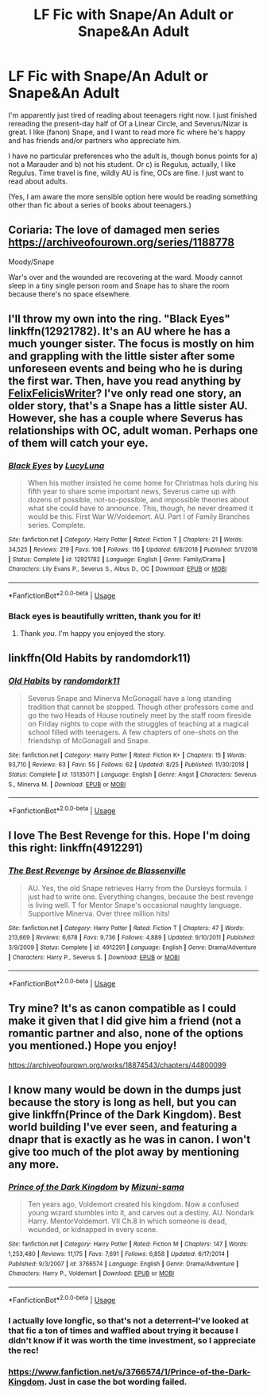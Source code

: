#+TITLE: LF Fic with Snape/An Adult or Snape&An Adult

* LF Fic with Snape/An Adult or Snape&An Adult
:PROPERTIES:
:Author: LeaperSonata
:Score: 6
:DateUnix: 1569605280.0
:DateShort: 2019-Sep-27
:FlairText: Request
:END:
I'm apparently just tired of reading about teenagers right now. I just finished rereading the present-day half of Of a Linear Circle, and Severus/Nizar is great. I like (fanon) Snape, and I want to read more fic where he's happy and has friends and/or partners who appreciate him.

I have no particular preferences who the adult is, though bonus points for a) not a Marauder and b) not his student. Or c) is Regulus, actually, I like Regulus. Time travel is fine, wildly AU is fine, OCs are fine. I just want to read about adults.

(Yes, I am aware the more sensible option here would be reading something other than fic about a series of books about teenagers.)


** Coriaria: The love of damaged men series [[https://archiveofourown.org/series/1188778]]

Moody/Snape

War's over and the wounded are recovering at the ward. Moody cannot sleep in a tiny single person room and Snape has to share the room because there's no space elsewhere.
:PROPERTIES:
:Author: rosemarjoram
:Score: 3
:DateUnix: 1569609410.0
:DateShort: 2019-Sep-27
:END:


** I'll throw my own into the ring. "Black Eyes" linkffn(12921782). It's an AU where he has a much younger sister. The focus is mostly on him and grappling with the little sister after some unforeseen events and being who he is during the first war. Then, have you read anything by [[https://www.fanfiction.net/u/7351150/FelixFelicisWriter][FelixFelicisWriter]]? I've only read one story, an older story, that's a Snape has a little sister AU. However, she has a couple where Severus has relationships with OC, adult woman. Perhaps one of them will catch your eye.
:PROPERTIES:
:Author: Lucylouluna
:Score: 2
:DateUnix: 1569608352.0
:DateShort: 2019-Sep-27
:END:

*** [[https://www.fanfiction.net/s/12921782/1/][*/Black Eyes/*]] by [[https://www.fanfiction.net/u/5563156/LucyLuna][/LucyLuna/]]

#+begin_quote
  When his mother insisted he come home for Christmas hols during his fifth year to share some important news, Severus came up with dozens of possible, not-so-possible, and impossible theories about what she could have to announce. This, though, he never dreamed it would be this. First War W/Voldemort. AU. Part I of Family Branches series. Complete.
#+end_quote

^{/Site/:} ^{fanfiction.net} ^{*|*} ^{/Category/:} ^{Harry} ^{Potter} ^{*|*} ^{/Rated/:} ^{Fiction} ^{T} ^{*|*} ^{/Chapters/:} ^{21} ^{*|*} ^{/Words/:} ^{34,525} ^{*|*} ^{/Reviews/:} ^{219} ^{*|*} ^{/Favs/:} ^{108} ^{*|*} ^{/Follows/:} ^{116} ^{*|*} ^{/Updated/:} ^{6/8/2018} ^{*|*} ^{/Published/:} ^{5/1/2018} ^{*|*} ^{/Status/:} ^{Complete} ^{*|*} ^{/id/:} ^{12921782} ^{*|*} ^{/Language/:} ^{English} ^{*|*} ^{/Genre/:} ^{Family/Drama} ^{*|*} ^{/Characters/:} ^{Lily} ^{Evans} ^{P.,} ^{Severus} ^{S.,} ^{Albus} ^{D.,} ^{OC} ^{*|*} ^{/Download/:} ^{[[http://www.ff2ebook.com/old/ffn-bot/index.php?id=12921782&source=ff&filetype=epub][EPUB]]} ^{or} ^{[[http://www.ff2ebook.com/old/ffn-bot/index.php?id=12921782&source=ff&filetype=mobi][MOBI]]}

--------------

*FanfictionBot*^{2.0.0-beta} | [[https://github.com/tusing/reddit-ffn-bot/wiki/Usage][Usage]]
:PROPERTIES:
:Author: FanfictionBot
:Score: 2
:DateUnix: 1569608413.0
:DateShort: 2019-Sep-27
:END:


*** Black eyes is beautifully written, thank you for it!
:PROPERTIES:
:Author: paula-dawg
:Score: 2
:DateUnix: 1569625938.0
:DateShort: 2019-Sep-28
:END:

**** Thank /you/. I'm happy you enjoyed the story.
:PROPERTIES:
:Author: Lucylouluna
:Score: 2
:DateUnix: 1569631300.0
:DateShort: 2019-Sep-28
:END:


** linkffn(Old Habits by randomdork11)
:PROPERTIES:
:Author: -ariose-
:Score: 1
:DateUnix: 1569621050.0
:DateShort: 2019-Sep-28
:END:

*** [[https://www.fanfiction.net/s/13135071/1/][*/Old Habits/*]] by [[https://www.fanfiction.net/u/9589234/randomdork11][/randomdork11/]]

#+begin_quote
  Severus Snape and Minerva McGonagall have a long standing tradition that cannot be stopped. Though other professors come and go the two Heads of House routinely meet by the staff room fireside on Friday nights to cope with the struggles of teaching at a magical school filled with teenagers. A few chapters of one-shots on the friendship of McGonagall and Snape.
#+end_quote

^{/Site/:} ^{fanfiction.net} ^{*|*} ^{/Category/:} ^{Harry} ^{Potter} ^{*|*} ^{/Rated/:} ^{Fiction} ^{K+} ^{*|*} ^{/Chapters/:} ^{15} ^{*|*} ^{/Words/:} ^{93,710} ^{*|*} ^{/Reviews/:} ^{63} ^{*|*} ^{/Favs/:} ^{55} ^{*|*} ^{/Follows/:} ^{62} ^{*|*} ^{/Updated/:} ^{8/25} ^{*|*} ^{/Published/:} ^{11/30/2018} ^{*|*} ^{/Status/:} ^{Complete} ^{*|*} ^{/id/:} ^{13135071} ^{*|*} ^{/Language/:} ^{English} ^{*|*} ^{/Genre/:} ^{Angst} ^{*|*} ^{/Characters/:} ^{Severus} ^{S.,} ^{Minerva} ^{M.} ^{*|*} ^{/Download/:} ^{[[http://www.ff2ebook.com/old/ffn-bot/index.php?id=13135071&source=ff&filetype=epub][EPUB]]} ^{or} ^{[[http://www.ff2ebook.com/old/ffn-bot/index.php?id=13135071&source=ff&filetype=mobi][MOBI]]}

--------------

*FanfictionBot*^{2.0.0-beta} | [[https://github.com/tusing/reddit-ffn-bot/wiki/Usage][Usage]]
:PROPERTIES:
:Author: FanfictionBot
:Score: 1
:DateUnix: 1569621066.0
:DateShort: 2019-Sep-28
:END:


** I love The Best Revenge for this. Hope I'm doing this right: linkffn(4912291)
:PROPERTIES:
:Author: cellequisaittout
:Score: 1
:DateUnix: 1569620759.0
:DateShort: 2019-Sep-28
:END:

*** [[https://www.fanfiction.net/s/4912291/1/][*/The Best Revenge/*]] by [[https://www.fanfiction.net/u/352534/Arsinoe-de-Blassenville][/Arsinoe de Blassenville/]]

#+begin_quote
  AU. Yes, the old Snape retrieves Harry from the Dursleys formula. I just had to write one. Everything changes, because the best revenge is living well. T for Mentor Snape's occasional naughty language. Supportive Minerva. Over three million hits!
#+end_quote

^{/Site/:} ^{fanfiction.net} ^{*|*} ^{/Category/:} ^{Harry} ^{Potter} ^{*|*} ^{/Rated/:} ^{Fiction} ^{T} ^{*|*} ^{/Chapters/:} ^{47} ^{*|*} ^{/Words/:} ^{213,669} ^{*|*} ^{/Reviews/:} ^{6,678} ^{*|*} ^{/Favs/:} ^{9,736} ^{*|*} ^{/Follows/:} ^{4,889} ^{*|*} ^{/Updated/:} ^{9/10/2011} ^{*|*} ^{/Published/:} ^{3/9/2009} ^{*|*} ^{/Status/:} ^{Complete} ^{*|*} ^{/id/:} ^{4912291} ^{*|*} ^{/Language/:} ^{English} ^{*|*} ^{/Genre/:} ^{Drama/Adventure} ^{*|*} ^{/Characters/:} ^{Harry} ^{P.,} ^{Severus} ^{S.} ^{*|*} ^{/Download/:} ^{[[http://www.ff2ebook.com/old/ffn-bot/index.php?id=4912291&source=ff&filetype=epub][EPUB]]} ^{or} ^{[[http://www.ff2ebook.com/old/ffn-bot/index.php?id=4912291&source=ff&filetype=mobi][MOBI]]}

--------------

*FanfictionBot*^{2.0.0-beta} | [[https://github.com/tusing/reddit-ffn-bot/wiki/Usage][Usage]]
:PROPERTIES:
:Author: FanfictionBot
:Score: 2
:DateUnix: 1569620774.0
:DateShort: 2019-Sep-28
:END:


** Try mine? It's as canon compatible as I could make it given that I did give him a friend (not a romantic partner and also, none of the options you mentioned.) Hope you enjoy!

[[https://archiveofourown.org/works/18874543/chapters/44800099]]
:PROPERTIES:
:Author: pet_genius
:Score: 1
:DateUnix: 1569608064.0
:DateShort: 2019-Sep-27
:END:


** I know many would be down in the dumps just because the story is long as hell, but you can give linkffn(Prince of the Dark Kingdom). Best world building I've ever seen, and featuring a dnapr that is exactly as he was in canon. I won't give too much of the plot away by mentioning any more.
:PROPERTIES:
:Author: Kryptics18
:Score: 1
:DateUnix: 1569642649.0
:DateShort: 2019-Sep-28
:END:

*** [[https://www.fanfiction.net/s/3766574/1/][*/Prince of the Dark Kingdom/*]] by [[https://www.fanfiction.net/u/1355498/Mizuni-sama][/Mizuni-sama/]]

#+begin_quote
  Ten years ago, Voldemort created his kingdom. Now a confused young wizard stumbles into it, and carves out a destiny. AU. Nondark Harry. MentorVoldemort. VII Ch.8 In which someone is dead, wounded, or kidnapped in every scene.
#+end_quote

^{/Site/:} ^{fanfiction.net} ^{*|*} ^{/Category/:} ^{Harry} ^{Potter} ^{*|*} ^{/Rated/:} ^{Fiction} ^{M} ^{*|*} ^{/Chapters/:} ^{147} ^{*|*} ^{/Words/:} ^{1,253,480} ^{*|*} ^{/Reviews/:} ^{11,175} ^{*|*} ^{/Favs/:} ^{7,691} ^{*|*} ^{/Follows/:} ^{6,858} ^{*|*} ^{/Updated/:} ^{6/17/2014} ^{*|*} ^{/Published/:} ^{9/3/2007} ^{*|*} ^{/id/:} ^{3766574} ^{*|*} ^{/Language/:} ^{English} ^{*|*} ^{/Genre/:} ^{Drama/Adventure} ^{*|*} ^{/Characters/:} ^{Harry} ^{P.,} ^{Voldemort} ^{*|*} ^{/Download/:} ^{[[http://www.ff2ebook.com/old/ffn-bot/index.php?id=3766574&source=ff&filetype=epub][EPUB]]} ^{or} ^{[[http://www.ff2ebook.com/old/ffn-bot/index.php?id=3766574&source=ff&filetype=mobi][MOBI]]}

--------------

*FanfictionBot*^{2.0.0-beta} | [[https://github.com/tusing/reddit-ffn-bot/wiki/Usage][Usage]]
:PROPERTIES:
:Author: FanfictionBot
:Score: 2
:DateUnix: 1569642659.0
:DateShort: 2019-Sep-28
:END:


*** I actually love longfic, so that's not a deterrent--I've looked at that fic a ton of times and waffled about trying it because I didn't know if it was worth the time investment, so I appreciate the rec!
:PROPERTIES:
:Author: LeaperSonata
:Score: 2
:DateUnix: 1569670539.0
:DateShort: 2019-Sep-28
:END:


*** [[https://www.fanfiction.net/s/3766574/1/Prince-of-the-Dark-Kingdom]]. Just in case the bot wording failed.
:PROPERTIES:
:Author: Kryptics18
:Score: 1
:DateUnix: 1569642749.0
:DateShort: 2019-Sep-28
:END:
